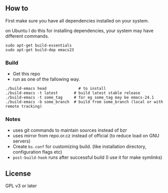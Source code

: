** How to
First make sure you have all dependencies installed on your system.

on Ubuntu I do this for installing dependencies, your system may have
different commands.
: sudo apt-get build-essentials
: sudo apt-get build-dep emacs23

*** Build
- Get this repo
- run as one of the fallowing way.
: ./build-emacs head              # to install
: ./build-emacs -t latest       # build latest stable release
: ./build-emacs -t some_tag     # for eg some_tag may be emacs-24.1
: ./build-emacs -b some_branch  # build from some_branch (local or with remote tracking)

*** Notes
- uses git commands to maintain sources instead of bzr
- uses mirror from repo.or.cz instead of official (to reduce load on GNU servers)
- Create =bs.conf= for customizing build. (like installation directory,
  configuration flags etc)
- =post-build-hook= runs after successful build (I use it for make
  symlinks)

** License
GPL v3 or later
